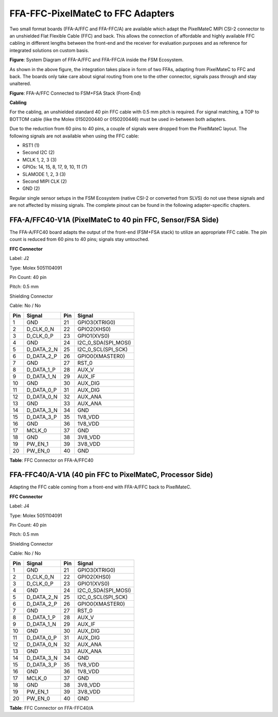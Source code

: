FFA-FFC-PixelMateC to FFC Adapters
++++++++++++++++++++++++++++++++++++++++++


Two small format boards (FFA-A/FFC and FFA-FFC/A) are available which
adapt the PixelMateC MIPI CSI-2 connector to an unshielded Flat Flexible
Cable (FFC) and back. This allows the connection of affordable and
highly available FFC cabling in different lengths between the front-end
and the receiver for evaluation purposes and as reference for integrated
solutions on custom basis.

|image16|

**Figure**: System Diagram of FFA-A/FFC and FFA-FFC/A inside
the FSM Ecosystem.

As shown in the above figure, the integration takes place in form of two FFAs,
adapting from PixelMateC to FFC and back. The boards only take care
about signal routing from one to the other connector, signals pass
through and stay unaltered.

|image18|

**Figure**: FFA-A/FFC Connected to FSM+FSA Stack (Front-End)

**Cabling**

For the cabling, an unshielded standard 40 pin FFC cable with 0.5 mm
pitch is required. For signal matching, a TOP to BOTTOM cable (like the
Molex 0150200440 or 0150200446) must be used in-between both adapters.

Due to the reduction from 60 pins to 40 pins, a couple of signals were
dropped from the PixelMateC layout. The following signals are not
available when using the FFC cable:

-  RST1 (1)

-  Second I2C (2)

-  MCLK 1, 2, 3 (3)

-  GPIOs: 14, 15, 8, 17, 9, 10, 11 (7)

-  SLAMODE 1, 2, 3 (3)

-  Second MIPI CLK (2)

-  GND (2)

Regular single sensor setups in the FSM Ecosystem (native CSI-2 or
converted from SLVS) do not use these signals and are not affected by
missing signals. The complete pinout can be found in the following
adapter-specific chapters.


FFA-A/FFC40-V1A (PixelMateC to 40 pin FFC, Sensor/FSA Side)
~~~~~~~~~~~~~~~~~~~~~~~~~~~~~~~~~~~~~~~~~~~~~~~~~~~~~~~~~~~~~

The FFA-A/FFC40 board adapts the output of the front-end (FSM+FSA stack)
to utilize an appropriate FFC cable. The pin count is reduced from 60
pins to 40 pins; signals stay untouched.

|image19|

**FFC Connector**

.. image:: FFA-20.png
   :align: right
   :width: 3.16in
   :height: 2.15079in

Label: J2

Type: Molex 5051104091

Pin Count: 40 pin

Pitch: 0.5 mm

Shielding Connector

Cable: No / No

+---------+---------------------+---------+------------------------+
| **Pin** | **Signal**          | **Pin** | **Signal**             |
+---------+---------------------+---------+------------------------+
|    1    | GND                 |   21    | GPIO3(XTRIG0)          |
+---------+---------------------+---------+------------------------+
|    2    | D_CLK_0_N           |   22    | GPIO2(XHS0)            |
+---------+---------------------+---------+------------------------+
|    3    | D_CLK_0_P           |   23    | GPIO1(XVS0)            |
+---------+---------------------+---------+------------------------+
|    4    | GND                 |   24    | I2C_0_SDA(SPI_MOSI)    |
+---------+---------------------+---------+------------------------+
|    5    | D_DATA_2_N          |   25    | I2C_0_SCL(SPI_SCK)     |
+---------+---------------------+---------+------------------------+
|    6    | D_DATA_2_P          |   26    | GPIO0(XMASTER0)        |
+---------+---------------------+---------+------------------------+
|    7    | GND                 |   27    | RST_0                  |
+---------+---------------------+---------+------------------------+
|    8    | D_DATA_1_P          |   28    | AUX_V                  |
+---------+---------------------+---------+------------------------+
|    9    | D_DATA_1_N          |   29    | AUX_IF                 |
+---------+---------------------+---------+------------------------+
|   10    | GND                 |   30    | AUX_DIG                |
+---------+---------------------+---------+------------------------+
|   11    | D_DATA_0_P          |   31    | AUX_DIG                |
+---------+---------------------+---------+------------------------+
|   12    | D_DATA_0_N          |   32    | AUX_ANA                |
+---------+---------------------+---------+------------------------+
|   13    | GND                 |   33    | AUX_ANA                |
+---------+---------------------+---------+------------------------+
|   14    | D_DATA_3_N          |   34    | GND                    |
+---------+---------------------+---------+------------------------+
|   15    | D_DATA_3_P          |   35    | 1V8_VDD                |
+---------+---------------------+---------+------------------------+
|   16    | GND                 |   36    | 1V8_VDD                |
+---------+---------------------+---------+------------------------+
|   17    | MCLK_0              |   37    | GND                    |
+---------+---------------------+---------+------------------------+
|   18    | GND                 |   38    | 3V8_VDD                |
+---------+---------------------+---------+------------------------+
|   19    | PW_EN_1             |   39    | 3V8_VDD                |
+---------+---------------------+---------+------------------------+
|   20    | PW_EN_0             |   40    | GND                    |
+---------+---------------------+---------+------------------------+

**Table**: FFC Connector on FFA-A/FFC40


FFA-FFC40/A-V1A (40 pin FFC to PixelMateC, Processor Side)
~~~~~~~~~~~~~~~~~~~~~~~~~~~~~~~~~~~~~~~~~~~~~~~~~~~~~~~~~~

Adapting the FFC cable coming from a front-end with FFA-A/FFC back to
PixelMateC.

|image21|

**FFC Connector**

.. image:: FFA-22.png
   :align: right
   :width: 3.87in
   :height: 2.15in

Label: J4 

Type: Molex 5051104091

Pin Count: 40 pin  

Pitch: 0.5 mm         
                      
Shielding Connector

Cable: No / No

+---------+---------------------+---------+------------------------+
| **Pin** | **Signal**          | **Pin** | **Signal**             |
+---------+---------------------+---------+------------------------+
|    1    | GND                 |   21    | GPIO3(XTRIG0)          |
+---------+---------------------+---------+------------------------+
|    2    | D_CLK_0_N           |   22    | GPIO2(XHS0)            |
+---------+---------------------+---------+------------------------+
|    3    | D_CLK_0_P           |   23    | GPIO1(XVS0)            |
+---------+---------------------+---------+------------------------+
|    4    | GND                 |   24    | I2C_0_SDA(SPI_MOSI)    |
+---------+---------------------+---------+------------------------+
|    5    | D_DATA_2_N          |   25    | I2C_0_SCL(SPI_SCK)     |
+---------+---------------------+---------+------------------------+
|    6    | D_DATA_2_P          |   26    | GPIO0(XMASTER0)        |
+---------+---------------------+---------+------------------------+
|    7    | GND                 |   27    | RST_0                  |
+---------+---------------------+---------+------------------------+
|    8    | D_DATA_1_P          |   28    | AUX_V                  |
+---------+---------------------+---------+------------------------+
|    9    | D_DATA_1_N          |   29    | AUX_IF                 |
+---------+---------------------+---------+------------------------+
|   10    | GND                 |   30    | AUX_DIG                |
+---------+---------------------+---------+------------------------+
|   11    | D_DATA_0_P          |   31    | AUX_DIG                |
+---------+---------------------+---------+------------------------+
|   12    | D_DATA_0_N          |   32    | AUX_ANA                |
+---------+---------------------+---------+------------------------+
|   13    | GND                 |   33    | AUX_ANA                |
+---------+---------------------+---------+------------------------+
|   14    | D_DATA_3_N          |   34    | GND                    |
+---------+---------------------+---------+------------------------+
|   15    | D_DATA_3_P          |   35    | 1V8_VDD                |
+---------+---------------------+---------+------------------------+
|   16    | GND                 |   36    | 1V8_VDD                |
+---------+---------------------+---------+------------------------+
|   17    | MCLK_0              |   37    | GND                    |
+---------+---------------------+---------+------------------------+
|   18    | GND                 |   38    | 3V8_VDD                |
+---------+---------------------+---------+------------------------+
|   19    | PW_EN_1             |   39    | 3V8_VDD                |
+---------+---------------------+---------+------------------------+
|   20    | PW_EN_0             |   40    | GND                    |
+---------+---------------------+---------+------------------------+

**Table**: FFC Connector on FFA-FFC40/A


.. |image16| image:: FFA-16.png
   :width: 10in
   :height: 4in
.. |image17| image:: FFA-17.png
   :width: 3.50031in
   :height: 3.45079in
.. |image18| image:: FFA-18.png
   :width: 2.52in
   :height: 3.45in
.. |image19| image:: FFA-19.png
   :width: 8.83in
   :height: 3.00079in
.. |image20| image:: FFA-20.png
   :width: 3.16in
   :height: 2.15079in
.. |image21| image:: FFA-21.png
   :width: 10.85in
   :height: 3.00in
.. |image22| image:: FFA-22.png
   :width: 3.87in
   :height: 2.15in